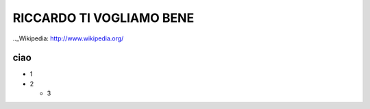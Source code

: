 RICCARDO TI VOGLIAMO BENE
=========================


.._Wikipedia: http://www.wikipedia.org/

ciao
----
- 1
- 2

  - 3
.. _Linux kernel archive: http://www.kernel.org/
 .. _Linux kernel archive: http://www.kernel.org/
